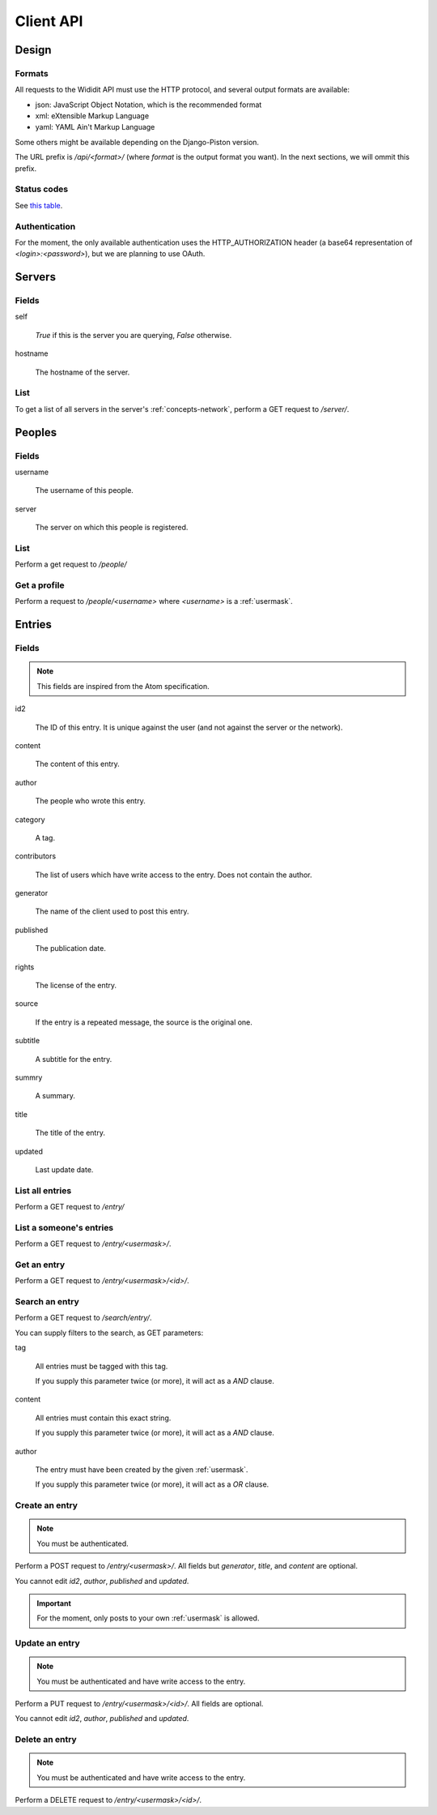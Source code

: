 .. _server-clientapi:

**********
Client API
**********

Design
======

Formats
-------

All requests to the Wididit API must use the HTTP protocol, and several output
formats are available:

* json: JavaScript Object Notation, which is the recommended format
* xml: eXtensible Markup Language
* yaml: YAML Ain't Markup Language

Some others might be available depending on the Django-Piston version.

The URL prefix is `/api/<format>/` (where `format` is the output format
you want). In the next sections, we will ommit this prefix.

Status codes
------------

See `this table`_.

.. _this table: https://bitbucket.org/jespern/django-piston/wiki/Documentation#!helpers-utils-decorators

Authentication
--------------

For the moment, the only available authentication uses the HTTP_AUTHORIZATION
header (a base64 representation of `<login>:<password>`), but we are planning
to use OAuth.

Servers
=======

Fields
------

self

        `True` if this is the server you are querying, `False` otherwise.

hostname

        The hostname of the server.

List
----

To get a list of all servers in the server's :ref:`concepts-network`, perform
a GET request to `/server/`.


Peoples
=======

Fields
------

username

        The username of this people.

server

        The server on which this people is registered.

List
----

Perform a get request to `/people/`

Get a profile
-------------

Perform a request to `/people/<username>` where `<username>` is a :ref:`usermask`.


Entries
=======

Fields
------

.. NOTE::

        This fields are inspired from the Atom specification.

id2

        The ID of this entry. It is unique against the user (and not against
        the server or the network).

content

        The content of this entry.

author

        The people who wrote this entry.

category

        A tag.

contributors

        The list of users which have write access to the entry. Does not
        contain the author.

generator

        The name of the client used to post this entry.

published

        The publication date.

rights

        The license of the entry.

source

        If the entry is a repeated message, the source is the original one.

subtitle

        A subtitle for the entry.

summry

        A summary.

title

        The title of the entry.

updated

        Last update date.

List all entries
----------------

Perform a GET request to `/entry/`

List a someone's entries
------------------------

Perform a GET request to `/entry/<usermask>/`.

Get an entry
------------

Perform a GET request to `/entry/<usermask>/<id>/`.

Search an entry
---------------

Perform a GET request to `/search/entry/`.

You can supply filters to the search, as GET parameters:

tag

        All entries must be tagged with this tag.

        If you supply this parameter twice (or more), it will act as a `AND`
        clause.

content

        All entries must contain this exact string.

        If you supply this parameter twice (or more), it will act as a `AND`
        clause.

author

        The entry must have been created by the given :ref:`usermask`.

        If you supply this parameter twice (or more), it will act as a `OR`
        clause.

Create an entry
---------------

.. NOTE::

        You must be authenticated.

Perform a POST request to `/entry/<usermask>/`. All fields but `generator`,
`title`, and `content` are optional.

You cannot edit `id2`, `author`, `published` and `updated`.

.. IMPORTANT::

        For the moment, only posts to your own :ref:`usermask` is allowed.

Update an entry
---------------

.. NOTE::

        You must be authenticated and have write access to the entry.

Perform a PUT request to `/entry/<usermask>/<id>/`. All fields are optional.

You cannot edit `id2`, `author`, `published` and `updated`.

Delete an entry
---------------

.. NOTE::

        You must be authenticated and have write access to the entry.

Perform a DELETE request to `/entry/<usermask>/<id>/`.
